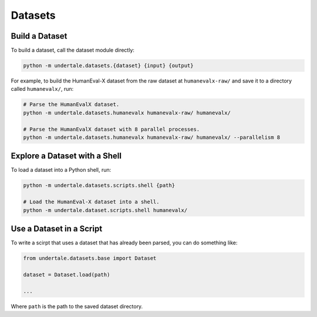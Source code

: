 Datasets
--------

Build a Dataset
^^^^^^^^^^^^^^^

To build a dataset, call the dataset module directly:

.. code:: bash

    python -m undertale.datasets.{dataset} {input} {output}

For example, to build the HumanEval-X dataset from the raw dataset at
``humanevalx-raw/`` and save it to a directory called ``humanevalx/``, run:

.. code:: bash

    # Parse the HumanEvalX dataset.
    python -m undertale.datasets.humanevalx humanevalx-raw/ humanevalx/

    # Parse the HumanEvalX dataset with 8 parallel processes.
    python -m undertale.datasets.humanevalx humanevalx-raw/ humanevalx/ --parallelism 8


Explore a Dataset with a Shell
^^^^^^^^^^^^^^^^^^^^^^^^^^^^^^

To load a dataset into a Python shell, run:

.. code:: bash

    python -m undertale.datasets.scripts.shell {path}

    # Load the HumanEval-X dataset into a shell.
    python -m undertale.dataset.scripts.shell humanevalx/


Use a Dataset in a Script
^^^^^^^^^^^^^^^^^^^^^^^^^

To write a scirpt that uses a dataset that has already been parsed, you can do
something like:

.. code:: python

    from undertale.datasets.base import Dataset

    dataset = Dataset.load(path)

    ...

Where ``path`` is the path to the saved dataset directory.
